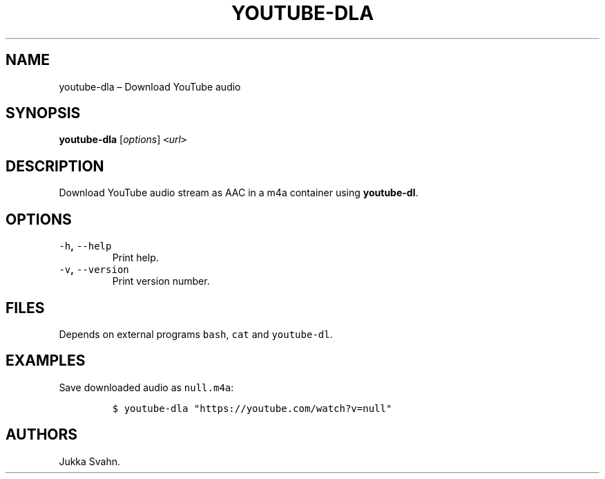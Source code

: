 .\" Automatically generated by Pandoc 2.3.1
.\"
.TH "YOUTUBE\-DLA" "1" "November 2018" "" ""
.hy
.SH NAME
.PP
youtube\-dla \[en] Download YouTube audio
.SH SYNOPSIS
.PP
\f[B]youtube\-dla\f[] [\f[I]options\f[]]
\f[C]<\f[]\f[I]url\f[]\f[C]>\f[]
.SH DESCRIPTION
.PP
Download YouTube audio stream as AAC in a m4a container using
\f[B]youtube\-dl\f[].
.SH OPTIONS
.TP
.B \f[C]\-h\f[], \f[C]\-\-help\f[]
Print help.
.RS
.RE
.TP
.B \f[C]\-v\f[], \f[C]\-\-version\f[]
Print version number.
.RS
.RE
.SH FILES
.PP
Depends on external programs \f[C]bash\f[], \f[C]cat\f[] and
\f[C]youtube\-dl\f[].
.SH EXAMPLES
.PP
Save downloaded audio as \f[C]null.m4a\f[]:
.IP
.nf
\f[C]
$\ youtube\-dla\ "https://youtube.com/watch?v=null"
\f[]
.fi
.SH AUTHORS
Jukka Svahn.
